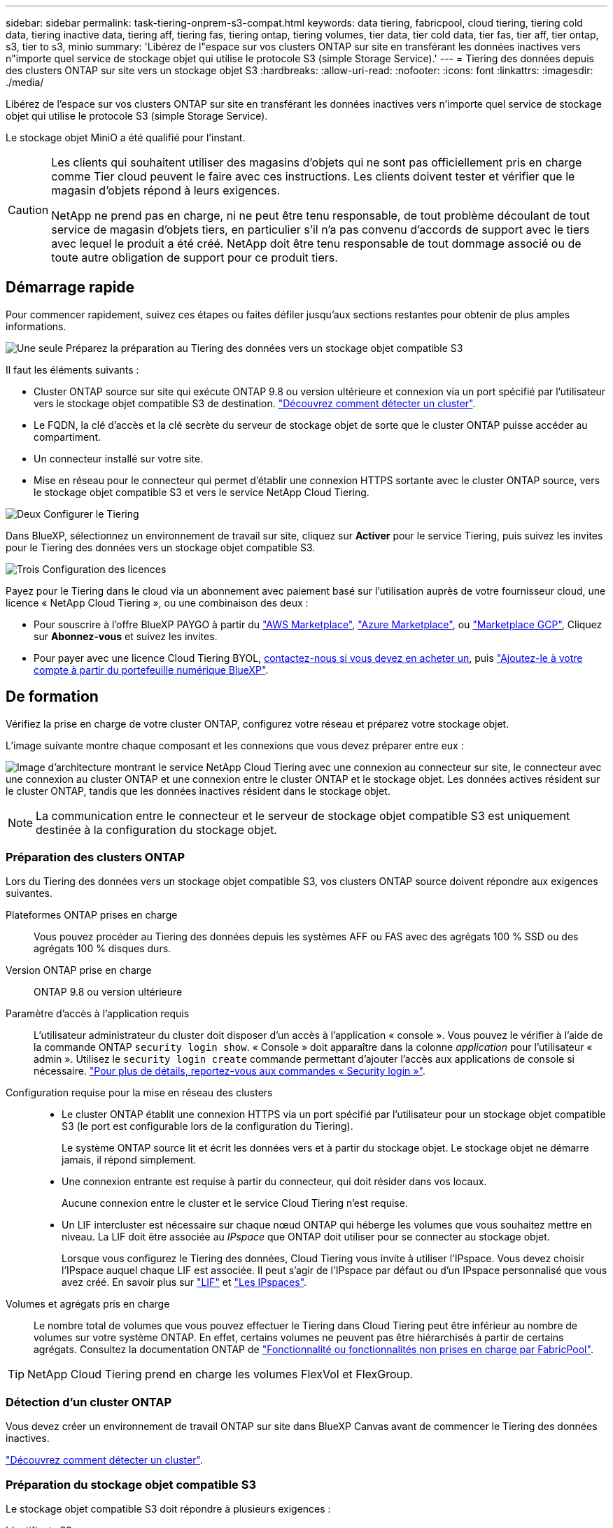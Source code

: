 ---
sidebar: sidebar 
permalink: task-tiering-onprem-s3-compat.html 
keywords: data tiering, fabricpool, cloud tiering, tiering cold data, tiering inactive data, tiering aff, tiering fas, tiering ontap, tiering volumes, tier data, tier cold data, tier fas, tier aff, tier ontap, s3, tier to s3, minio 
summary: 'Libérez de l"espace sur vos clusters ONTAP sur site en transférant les données inactives vers n"importe quel service de stockage objet qui utilise le protocole S3 (simple Storage Service).' 
---
= Tiering des données depuis des clusters ONTAP sur site vers un stockage objet S3
:hardbreaks:
:allow-uri-read: 
:nofooter: 
:icons: font
:linkattrs: 
:imagesdir: ./media/


[role="lead"]
Libérez de l'espace sur vos clusters ONTAP sur site en transférant les données inactives vers n'importe quel service de stockage objet qui utilise le protocole S3 (simple Storage Service).

Le stockage objet MiniO a été qualifié pour l'instant.

[CAUTION]
====
Les clients qui souhaitent utiliser des magasins d'objets qui ne sont pas officiellement pris en charge comme Tier cloud peuvent le faire avec ces instructions. Les clients doivent tester et vérifier que le magasin d'objets répond à leurs exigences.

NetApp ne prend pas en charge, ni ne peut être tenu responsable, de tout problème découlant de tout service de magasin d'objets tiers, en particulier s'il n'a pas convenu d'accords de support avec le tiers avec lequel le produit a été créé. NetApp doit être tenu responsable de tout dommage associé ou de toute autre obligation de support pour ce produit tiers.

====


== Démarrage rapide

Pour commencer rapidement, suivez ces étapes ou faites défiler jusqu'aux sections restantes pour obtenir de plus amples informations.

.image:https://raw.githubusercontent.com/NetAppDocs/common/main/media/number-1.png["Une seule"] Préparez la préparation au Tiering des données vers un stockage objet compatible S3
[role="quick-margin-para"]
Il faut les éléments suivants :

[role="quick-margin-list"]
* Cluster ONTAP source sur site qui exécute ONTAP 9.8 ou version ultérieure et connexion via un port spécifié par l'utilisateur vers le stockage objet compatible S3 de destination. https://docs.netapp.com/us-en/cloud-manager-ontap-onprem/task-discovering-ontap.html["Découvrez comment détecter un cluster"^].
* Le FQDN, la clé d'accès et la clé secrète du serveur de stockage objet de sorte que le cluster ONTAP puisse accéder au compartiment.
* Un connecteur installé sur votre site.
* Mise en réseau pour le connecteur qui permet d'établir une connexion HTTPS sortante avec le cluster ONTAP source, vers le stockage objet compatible S3 et vers le service NetApp Cloud Tiering.


.image:https://raw.githubusercontent.com/NetAppDocs/common/main/media/number-2.png["Deux"] Configurer le Tiering
[role="quick-margin-para"]
Dans BlueXP, sélectionnez un environnement de travail sur site, cliquez sur *Activer* pour le service Tiering, puis suivez les invites pour le Tiering des données vers un stockage objet compatible S3.

.image:https://raw.githubusercontent.com/NetAppDocs/common/main/media/number-3.png["Trois"] Configuration des licences
[role="quick-margin-para"]
Payez pour le Tiering dans le cloud via un abonnement avec paiement basé sur l'utilisation auprès de votre fournisseur cloud, une licence « NetApp Cloud Tiering », ou une combinaison des deux :

[role="quick-margin-list"]
* Pour souscrire à l'offre BlueXP PAYGO à partir du https://aws.amazon.com/marketplace/pp/prodview-oorxakq6lq7m4?sr=0-8&ref_=beagle&applicationId=AWSMPContessa["AWS Marketplace"^], https://azuremarketplace.microsoft.com/en-us/marketplace/apps/netapp.cloud-manager?tab=Overview["Azure Marketplace"^], ou https://console.cloud.google.com/marketplace/details/netapp-cloudmanager/cloud-manager?supportedpurview=project&rif_reserved["Marketplace GCP"^], Cliquez sur *Abonnez-vous* et suivez les invites.
* Pour payer avec une licence Cloud Tiering BYOL, mailto:ng-cloud-tiering@netapp.com?Subject=Licensing[contactez-nous si vous devez en acheter un], puis link:task-licensing-cloud-tiering.html#add-cloud-tiering-byol-licenses-to-your-account["Ajoutez-le à votre compte à partir du portefeuille numérique BlueXP"].




== De formation

Vérifiez la prise en charge de votre cluster ONTAP, configurez votre réseau et préparez votre stockage objet.

L'image suivante montre chaque composant et les connexions que vous devez préparer entre eux :

image:diagram_cloud_tiering_s3_compat.png["Image d'architecture montrant le service NetApp Cloud Tiering avec une connexion au connecteur sur site, le connecteur avec une connexion au cluster ONTAP et une connexion entre le cluster ONTAP et le stockage objet. Les données actives résident sur le cluster ONTAP, tandis que les données inactives résident dans le stockage objet."]


NOTE: La communication entre le connecteur et le serveur de stockage objet compatible S3 est uniquement destinée à la configuration du stockage objet.



=== Préparation des clusters ONTAP

Lors du Tiering des données vers un stockage objet compatible S3, vos clusters ONTAP source doivent répondre aux exigences suivantes.

Plateformes ONTAP prises en charge:: Vous pouvez procéder au Tiering des données depuis les systèmes AFF ou FAS avec des agrégats 100 % SSD ou des agrégats 100 % disques durs.
Version ONTAP prise en charge:: ONTAP 9.8 ou version ultérieure
Paramètre d'accès à l'application requis:: L'utilisateur administrateur du cluster doit disposer d'un accès à l'application « console ». Vous pouvez le vérifier à l'aide de la commande ONTAP `security login show`. « Console » doit apparaître dans la colonne _application_ pour l'utilisateur « admin ». Utilisez le `security login create` commande permettant d'ajouter l'accès aux applications de console si nécessaire. https://docs.netapp.com/us-en/ontap-cli-9111/security-login-create.html["Pour plus de détails, reportez-vous aux commandes « Security login »"].
Configuration requise pour la mise en réseau des clusters::
+
--
* Le cluster ONTAP établit une connexion HTTPS via un port spécifié par l'utilisateur pour un stockage objet compatible S3 (le port est configurable lors de la configuration du Tiering).
+
Le système ONTAP source lit et écrit les données vers et à partir du stockage objet. Le stockage objet ne démarre jamais, il répond simplement.

* Une connexion entrante est requise à partir du connecteur, qui doit résider dans vos locaux.
+
Aucune connexion entre le cluster et le service Cloud Tiering n'est requise.

* Un LIF intercluster est nécessaire sur chaque nœud ONTAP qui héberge les volumes que vous souhaitez mettre en niveau. La LIF doit être associée au _IPspace_ que ONTAP doit utiliser pour se connecter au stockage objet.
+
Lorsque vous configurez le Tiering des données, Cloud Tiering vous invite à utiliser l'IPspace. Vous devez choisir l'IPspace auquel chaque LIF est associée. Il peut s'agir de l'IPspace par défaut ou d'un IPspace personnalisé que vous avez créé. En savoir plus sur https://docs.netapp.com/us-en/ontap/networking/create_a_lif.html["LIF"^] et https://docs.netapp.com/us-en/ontap/networking/standard_properties_of_ipspaces.html["Les IPspaces"^].



--
Volumes et agrégats pris en charge:: Le nombre total de volumes que vous pouvez effectuer le Tiering dans Cloud Tiering peut être inférieur au nombre de volumes sur votre système ONTAP. En effet, certains volumes ne peuvent pas être hiérarchisés à partir de certains agrégats. Consultez la documentation ONTAP de https://docs.netapp.com/us-en/ontap/fabricpool/requirements-concept.html#functionality-or-features-not-supported-by-fabricpool["Fonctionnalité ou fonctionnalités non prises en charge par FabricPool"^].



TIP: NetApp Cloud Tiering prend en charge les volumes FlexVol et FlexGroup.



=== Détection d'un cluster ONTAP

Vous devez créer un environnement de travail ONTAP sur site dans BlueXP Canvas avant de commencer le Tiering des données inactives.

https://docs.netapp.com/us-en/cloud-manager-ontap-onprem/task-discovering-ontap.html["Découvrez comment détecter un cluster"^].



=== Préparation du stockage objet compatible S3

Le stockage objet compatible S3 doit répondre à plusieurs exigences :

Identifiants S3:: Lorsque vous configurez le Tiering vers un stockage objet compatible S3, vous êtes invité à créer un compartiment S3 ou à sélectionner un compartiment S3 existant. Vous devez fournir NetApp Cloud Tiering avec une clé d'accès S3 et une clé secrète. NetApp Cloud Tiering utilise les clés pour accéder au compartiment.
+
--
Ces clés d'accès doivent être associées à un utilisateur disposant des autorisations suivantes :

[source, json]
----
"s3:ListAllMyBuckets",
"s3:ListBucket",
"s3:GetObject",
"s3:PutObject",
"s3:DeleteObject",
"s3:CreateBucket"
----
--




=== Création ou commutation de connecteurs

Un connecteur est nécessaire pour transférer les données vers le cloud. Lorsque vous Tiering des données vers un stockage objet compatible S3, un connecteur doit être disponible sur site. Vous devrez soit installer un nouveau connecteur, soit vérifier que le connecteur actuellement sélectionné réside sur site.

* https://docs.netapp.com/us-en/cloud-manager-setup-admin/concept-connectors.html["En savoir plus sur les connecteurs"^]
* https://docs.netapp.com/us-en/cloud-manager-setup-admin/task-quick-start-connector-on-prem.html["Installation d'un connecteur sur un hôte Linux"^]
* https://docs.netapp.com/us-en/cloud-manager-setup-admin/task-managing-connectors.html["Basculement entre les connecteurs"^]




=== Préparation de la mise en réseau pour le connecteur

Assurez-vous que le connecteur dispose des connexions réseau requises.

.Étapes
. Assurez-vous que le réseau sur lequel le connecteur est installé active les connexions suivantes :
+
** Connexion HTTPS via le port 443 du service Cloud Tiering (https://docs.netapp.com/us-en/cloud-manager-setup-admin/task-set-up-networking-on-prem.html#endpoints-contacted-for-day-to-day-operations["voir la liste des noeuds finaux"^])
** Une connexion HTTPS via le port 443 vers un stockage objet compatible S3
** Une connexion HTTPS via le port 443 vers votre LIF de gestion de cluster ONTAP






== Tiering des données inactives de votre premier cluster vers un stockage objet compatible avec S3

Une fois votre environnement prêt, commencez le Tiering des données inactives à partir du premier cluster.

.Ce dont vous avez besoin
* https://docs.netapp.com/us-en/cloud-manager-ontap-onprem/task-discovering-ontap.html["Un environnement de travail sur site"^].
* Le FQDN du serveur de stockage objet compatible S3 et du port qui sera utilisé pour les communications HTTPS.
* Une clé d'accès et une clé secrète dotée des autorisations S3 requises.


.Étapes
. Sélectionnez l'environnement de travail ONTAP sur site.
. Cliquez sur *Activer* pour le service Tiering dans le panneau de droite.
+
image:screenshot_setup_tiering_onprem.png["Capture d'écran affichant l'option Tiering, située sur la droite de l'écran, après avoir sélectionné un environnement de travail ONTAP sur site."]

. *Définir le nom de stockage d'objet* : saisissez un nom pour ce stockage d'objet. Il doit être unique à partir de tout autre stockage objet que vous pouvez utiliser avec des agrégats sur ce cluster.
. *Sélectionnez fournisseur* : sélectionnez *compatible S3* et cliquez sur *Continuer*.
. Suivez les étapes des pages *Créer un stockage objet* :
+
.. *Serveur* : saisissez le FQDN du serveur de stockage objet compatible S3, le port que ONTAP doit utiliser pour la communication HTTPS avec le serveur, ainsi que la clé d'accès et la clé secrète pour un compte disposant des autorisations S3 requises.
.. *Godet* : ajoutez un nouveau compartiment ou sélectionnez un compartiment existant et cliquez sur *Continuer*.
.. *Cluster Network* : sélectionnez l'IPspace ONTAP à utiliser pour se connecter au stockage objet et cliquez sur *Continuer*.
+
Le choix du bon IPspace garantit que Cloud Tiering peut configurer une connexion de ONTAP vers votre stockage objet compatible S3.



. Sur la page _Success_, cliquez sur *Continuer* pour configurer vos volumes maintenant.
. Sur la page _Tier volumes_, sélectionnez les volumes pour lesquels vous souhaitez configurer le Tiering et cliquez sur *Continuer* :
+
** Pour sélectionner tous les volumes, cochez la case dans la ligne de titre (image:button_backup_all_volumes.png[""]) Et cliquez sur *configurer les volumes*.
** Pour sélectionner plusieurs volumes, cochez la case pour chaque volume (image:button_backup_1_volume.png[""]) Et cliquez sur *configurer les volumes*.
** Pour sélectionner un seul volume, cliquez sur la ligne (ou image:screenshot_edit_icon.gif["modifier l'icône du crayon"] icône) du volume.
+
image:screenshot_tiering_tier_volumes.png["Capture d'écran indiquant comment sélectionner un seul volume, plusieurs volumes ou tous les volumes et le bouton Modifier les volumes sélectionnés."]



. Dans la boîte de dialogue _Tiering Policy_, sélectionnez une règle de hiérarchisation, vous pouvez éventuellement ajuster les jours de refroidissement des volumes sélectionnés, puis cliquez sur *Apply*.
+
link:concept-cloud-tiering.html#volume-tiering-policies["En savoir plus sur les règles de Tiering des volumes et les jours de refroidissement"].

+
image:screenshot_tiering_policy_settings.png["Capture d'écran affichant les paramètres de règle de Tiering configurables."]



.Résultat
Vous avez configuré le Tiering des données à partir de volumes du cluster vers un stockage objet compatible S3.

.Et la suite ?
link:task-licensing-cloud-tiering.html["N'oubliez pas de vous abonner au service NetApp Cloud Tiering"].

Vous pouvez vérifier les informations concernant les données actives et inactives sur le cluster. link:task-managing-tiering.html["En savoir plus sur la gestion de vos paramètres de hiérarchisation"].

Vous pouvez également créer un autre stockage objet, lorsque vous souhaitez hiérarchiser les données issues de certains agrégats d'un cluster vers plusieurs magasins d'objets. Ou si vous prévoyez d'utiliser la mise en miroir FabricPool où vos données hiérarchisées sont répliquées vers un magasin d'objets supplémentaire. link:task-managing-object-storage.html["En savoir plus sur la gestion des magasins d'objets"].
